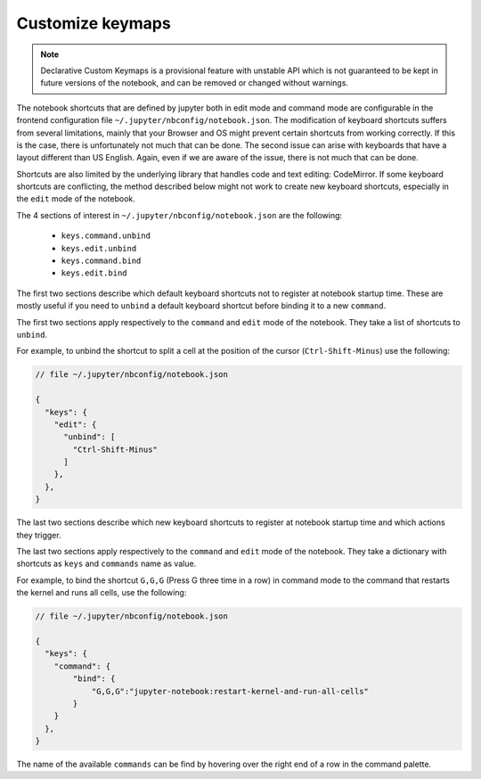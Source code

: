 =================
Customize keymaps
=================

.. note::

    Declarative Custom Keymaps is a provisional feature with unstable API
    which is not guaranteed to be kept in future versions of the notebook,
    and can be removed or changed without warnings.

The notebook shortcuts that are defined by jupyter both in edit mode and
command mode are configurable in the frontend configuration file
``~/.jupyter/nbconfig/notebook.json``. The modification of keyboard
shortcuts suffers from several limitations, mainly that your Browser and OS
might prevent certain shortcuts from working correctly. If this is the case,
there is unfortunately not much that can be done. The second issue can arise
with keyboards that have a layout different than US English. Again, even if
we are aware of the issue, there is not much that can be done.

Shortcuts are also limited by the underlying library that handles code and
text editing: CodeMirror. If some keyboard shortcuts are conflicting, the
method described below might not work to create new keyboard shortcuts,
especially in the ``edit`` mode of the notebook.


The 4 sections of interest in ``~/.jupyter/nbconfig/notebook.json`` are the
following:

  - ``keys.command.unbind``
  - ``keys.edit.unbind``
  - ``keys.command.bind``
  - ``keys.edit.bind``

The first two sections describe which default keyboard shortcuts not to
register at notebook startup time. These are mostly useful if you need to
``unbind`` a default keyboard shortcut before binding it to a new
``command``.

The first two sections apply respectively to the ``command`` and ``edit``
mode of the notebook. They take a list of shortcuts to ``unbind``.

For example, to unbind the shortcut to split a cell at the position of the
cursor (``Ctrl-Shift-Minus``) use the following:

.. code:: javascript

    // file ~/.jupyter/nbconfig/notebook.json

    {
      "keys": {
        "edit": {
          "unbind": [
            "Ctrl-Shift-Minus"
          ]
        },
      },
    }




The last two sections describe which new keyboard shortcuts to register
at notebook startup time and which actions they trigger.

The last two sections apply respectively to the ``command`` and ``edit``
mode of the notebook. They take a dictionary with shortcuts as ``keys`` and
``commands`` name as value.

For example, to bind the shortcut ``G,G,G`` (Press G three time in a row) in
command mode to the command that restarts the kernel and runs all cells, use
the following:


.. code:: javascript

    // file ~/.jupyter/nbconfig/notebook.json

    {
      "keys": {
        "command": {
            "bind": {
                "G,G,G":"jupyter-notebook:restart-kernel-and-run-all-cells"
            }
        }
      },
    }




The name of the available ``commands`` can be find by hovering over the
right end of a row in the command palette.
